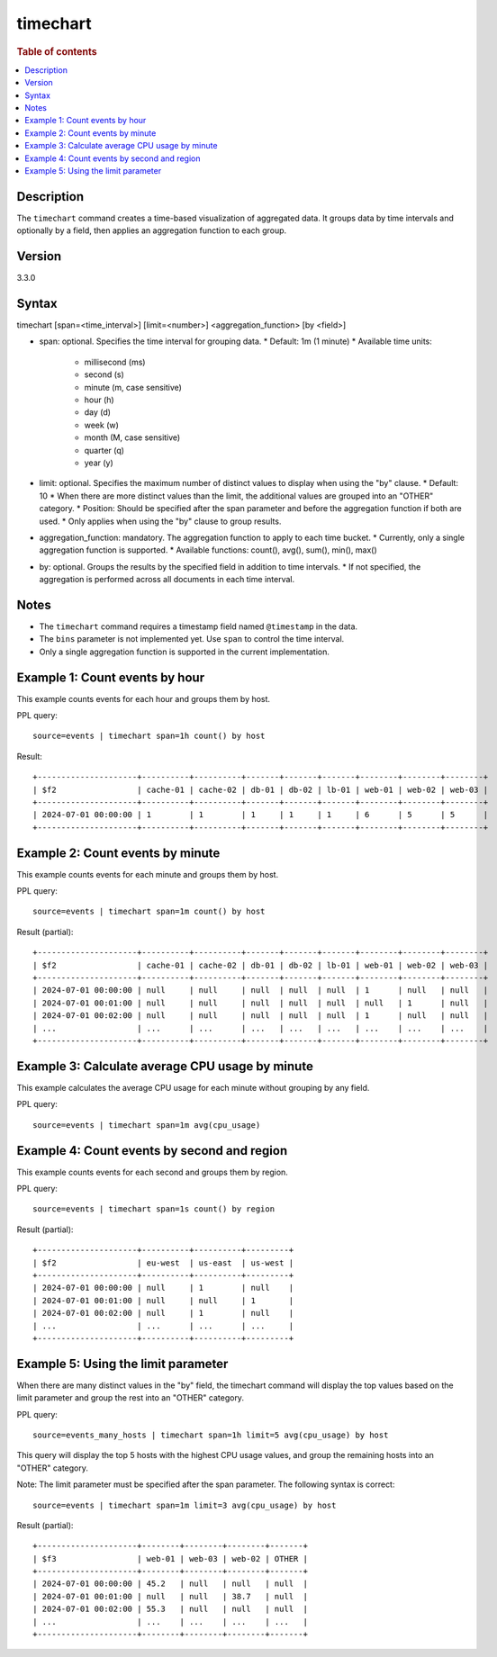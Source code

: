 =============
timechart
=============

.. rubric:: Table of contents

.. contents::
   :local:
   :depth: 2


Description
============
| The ``timechart`` command creates a time-based visualization of aggregated data. It groups data by time intervals and optionally by a field, then applies an aggregation function to each group.

Version
=======
3.3.0

Syntax
============
timechart [span=<time_interval>] [limit=<number>] <aggregation_function> [by <field>]

* span: optional. Specifies the time interval for grouping data.
  * Default: 1m (1 minute)
  * Available time units:
    * millisecond (ms)
    * second (s)
    * minute (m, case sensitive)
    * hour (h)
    * day (d)
    * week (w)
    * month (M, case sensitive)
    * quarter (q)
    * year (y)

* limit: optional. Specifies the maximum number of distinct values to display when using the "by" clause.
  * Default: 10
  * When there are more distinct values than the limit, the additional values are grouped into an "OTHER" category.
  * Position: Should be specified after the span parameter and before the aggregation function if both are used.
  * Only applies when using the "by" clause to group results.

* aggregation_function: mandatory. The aggregation function to apply to each time bucket.
  * Currently, only a single aggregation function is supported.
  * Available functions: count(), avg(), sum(), min(), max()

* by: optional. Groups the results by the specified field in addition to time intervals.
  * If not specified, the aggregation is performed across all documents in each time interval.

Notes
============
* The ``timechart`` command requires a timestamp field named ``@timestamp`` in the data.
* The ``bins`` parameter is not implemented yet. Use ``span`` to control the time interval.
* Only a single aggregation function is supported in the current implementation.

Example 1: Count events by hour
==============================

This example counts events for each hour and groups them by host.

PPL query::

    source=events | timechart span=1h count() by host

Result::

    +---------------------+----------+----------+-------+-------+-------+--------+--------+--------+
    | $f2                 | cache-01 | cache-02 | db-01 | db-02 | lb-01 | web-01 | web-02 | web-03 |
    +---------------------+----------+----------+-------+-------+-------+--------+--------+--------+
    | 2024-07-01 00:00:00 | 1        | 1        | 1     | 1     | 1     | 6      | 5      | 5      |
    +---------------------+----------+----------+-------+-------+-------+--------+--------+--------+

Example 2: Count events by minute
================================

This example counts events for each minute and groups them by host.

PPL query::

    source=events | timechart span=1m count() by host

Result (partial)::

    +---------------------+----------+----------+-------+-------+-------+--------+--------+--------+
    | $f2                 | cache-01 | cache-02 | db-01 | db-02 | lb-01 | web-01 | web-02 | web-03 |
    +---------------------+----------+----------+-------+-------+-------+--------+--------+--------+
    | 2024-07-01 00:00:00 | null     | null     | null  | null  | null  | 1      | null   | null   |
    | 2024-07-01 00:01:00 | null     | null     | null  | null  | null  | null   | 1      | null   |
    | 2024-07-01 00:02:00 | null     | null     | null  | null  | null  | 1      | null   | null   |
    | ...                 | ...      | ...      | ...   | ...   | ...   | ...    | ...    | ...    |
    +---------------------+----------+----------+-------+-------+-------+--------+--------+--------+

Example 3: Calculate average CPU usage by minute
==============================================

This example calculates the average CPU usage for each minute without grouping by any field.

PPL query::

    source=events | timechart span=1m avg(cpu_usage)

Example 4: Count events by second and region
==========================================

This example counts events for each second and groups them by region.

PPL query::

    source=events | timechart span=1s count() by region

Result (partial)::

    +---------------------+----------+----------+---------+
    | $f2                 | eu-west  | us-east  | us-west |
    +---------------------+----------+----------+---------+
    | 2024-07-01 00:00:00 | null     | 1        | null    |
    | 2024-07-01 00:01:00 | null     | null     | 1       |
    | 2024-07-01 00:02:00 | null     | 1        | null    |
    | ...                 | ...      | ...      | ...     |
    +---------------------+----------+----------+---------+

Example 5: Using the limit parameter
==================================

When there are many distinct values in the "by" field, the timechart command will display the top values based on the limit parameter and group the rest into an "OTHER" category.

PPL query::

    source=events_many_hosts | timechart span=1h limit=5 avg(cpu_usage) by host

This query will display the top 5 hosts with the highest CPU usage values, and group the remaining hosts into an "OTHER" category.

Note: The limit parameter must be specified after the span parameter. The following syntax is correct::

    source=events | timechart span=1m limit=3 avg(cpu_usage) by host

Result (partial)::

    +---------------------+--------+--------+--------+-------+
    | $f3                 | web-01 | web-03 | web-02 | OTHER |
    +---------------------+--------+--------+--------+-------+
    | 2024-07-01 00:00:00 | 45.2   | null   | null   | null  |
    | 2024-07-01 00:01:00 | null   | null   | 38.7   | null  |
    | 2024-07-01 00:02:00 | 55.3   | null   | null   | null  |
    | ...                 | ...    | ...    | ...    | ...   |
    +---------------------+--------+--------+--------+-------+

